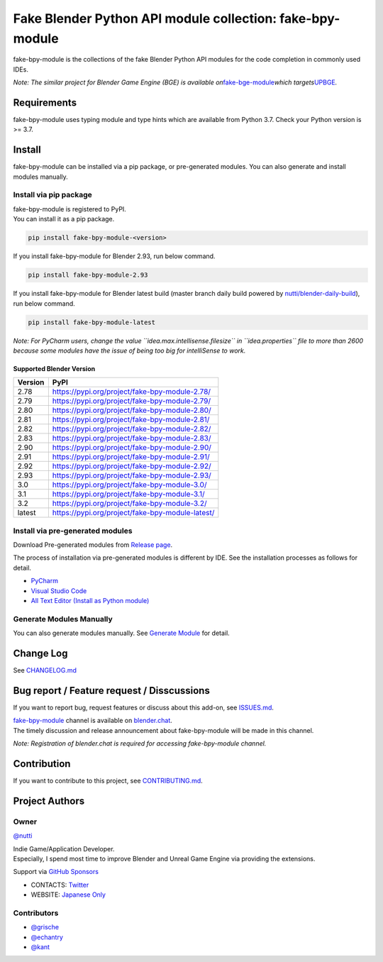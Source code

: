 Fake Blender Python API module collection: fake-bpy-module
==========================================================

fake-bpy-module is the collections of the fake Blender Python API
modules for the code completion in commonly used IDEs.

*Note: The similar project for Blender Game Engine (BGE) is available
on*\ `fake-bge-module <https://github.com/nutti/fake-bge-module>`__\ *which
targets*\ `UPBGE <https://upbge.org/>`__\ *.*

|image0|

Requirements
------------

fake-bpy-module uses typing module and type hints which are available
from Python 3.7. Check your Python version is >= 3.7.

Install
-------

fake-bpy-module can be installed via a pip package, or pre-generated
modules. You can also generate and install modules manually.

Install via pip package
~~~~~~~~~~~~~~~~~~~~~~~

| fake-bpy-module is registered to PyPI.
| You can install it as a pip package.

.. code:: sh

   pip install fake-bpy-module-<version>

If you install fake-bpy-module for Blender 2.93, run below command.

.. code:: sh

   pip install fake-bpy-module-2.93

If you install fake-bpy-module for Blender latest build (master branch
daily build powered by
`nutti/blender-daily-build <https://github.com/nutti/blender-daily-build>`__),
run below command.

.. code:: sh

   pip install fake-bpy-module-latest

*Note: For PyCharm users, change the value
``idea.max.intellisense.filesize`` in ``idea.properties`` file to more
than 2600 because some modules have the issue of being too big for
intelliSense to work.*

Supported Blender Version
^^^^^^^^^^^^^^^^^^^^^^^^^

======= ================================================
Version PyPI
======= ================================================
2.78    https://pypi.org/project/fake-bpy-module-2.78/
2.79    https://pypi.org/project/fake-bpy-module-2.79/
2.80    https://pypi.org/project/fake-bpy-module-2.80/
2.81    https://pypi.org/project/fake-bpy-module-2.81/
2.82    https://pypi.org/project/fake-bpy-module-2.82/
2.83    https://pypi.org/project/fake-bpy-module-2.83/
2.90    https://pypi.org/project/fake-bpy-module-2.90/
2.91    https://pypi.org/project/fake-bpy-module-2.91/
2.92    https://pypi.org/project/fake-bpy-module-2.92/
2.93    https://pypi.org/project/fake-bpy-module-2.93/
3.0     https://pypi.org/project/fake-bpy-module-3.0/
3.1     https://pypi.org/project/fake-bpy-module-3.1/
3.2     https://pypi.org/project/fake-bpy-module-3.2/
latest  https://pypi.org/project/fake-bpy-module-latest/
======= ================================================

Install via pre-generated modules
~~~~~~~~~~~~~~~~~~~~~~~~~~~~~~~~~

Download Pre-generated modules from `Release
page <https://github.com/nutti/fake-bpy-module/releases>`__.

The process of installation via pre-generated modules is different by
IDE. See the installation processes as follows for detail.

-  `PyCharm <docs/setup_pycharm.md>`__
-  `Visual Studio Code <docs/setup_visual_studio_code.md>`__
-  `All Text Editor (Install as Python
   module) <docs/setup_all_text_editor.md>`__

Generate Modules Manually
~~~~~~~~~~~~~~~~~~~~~~~~~

You can also generate modules manually. See `Generate
Module <docs/generate_modules.md>`__ for detail.

Change Log
----------

See `CHANGELOG.md <CHANGELOG.md>`__

Bug report / Feature request / Disscussions
-------------------------------------------

If you want to report bug, request features or discuss about this
add-on, see `ISSUES.md <ISSUES.md>`__.

| `fake-bpy-module <https://blender.chat/channel/fake-bpy-module>`__
  channel is available on `blender.chat <https://blender.chat/>`__.
| The timely discussion and release announcement about fake-bpy-module
  will be made in this channel.

*Note: Registration of blender.chat is required for accessing
fake-bpy-module channel.*

Contribution
------------

If you want to contribute to this project, see
`CONTRIBUTING.md <CONTRIBUTING.md>`__.

Project Authors
---------------

Owner
~~~~~

`@nutti <https://github.com/nutti>`__

| Indie Game/Application Developer.
| Especially, I spend most time to improve Blender and Unreal Game
  Engine via providing the extensions.

Support via `GitHub Sponsors <https://github.com/sponsors/nutti>`__

-  CONTACTS: `Twitter <https://twitter.com/nutti__>`__
-  WEBSITE: `Japanese Only <https://colorful-pico.net/>`__

Contributors
~~~~~~~~~~~~

-  `@grische <https://github.com/grische>`__
-  `@echantry <https://github.com/echantry>`__
-  `@kant <https://github.com/kant>`__

.. |image0| image:: docs/images/fake-bpy-module_thumbnail.png

